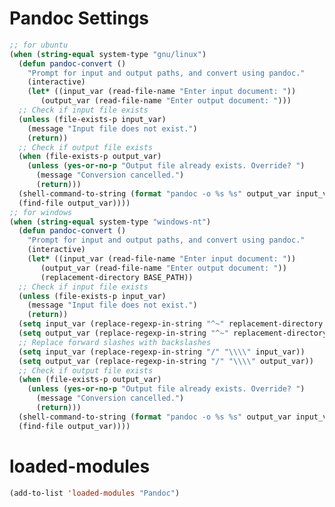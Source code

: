 * Pandoc Settings
#+begin_src emacs-lisp
  ;; for ubuntu
  (when (string-equal system-type "gnu/linux")
    (defun pandoc-convert ()
      "Prompt for input and output paths, and convert using pandoc."
      (interactive)
      (let* ((input_var (read-file-name "Enter input document: "))
	     (output_var (read-file-name "Enter output document: ")))
	;; Check if input file exists
	(unless (file-exists-p input_var)
	  (message "Input file does not exist.")
	  (return))
	;; Check if output file exists
	(when (file-exists-p output_var)
	  (unless (yes-or-no-p "Output file already exists. Override? ")
	    (message "Conversion cancelled.")
	    (return)))
	(shell-command-to-string (format "pandoc -o %s %s" output_var input_var))
	(find-file output_var))))
  ;; for windows
  (when (string-equal system-type "windows-nt")
    (defun pandoc-convert ()
      "Prompt for input and output paths, and convert using pandoc."
      (interactive)
      (let* ((input_var (read-file-name "Enter input document: "))
	     (output_var (read-file-name "Enter output document: "))
	     (replacement-directory BASE_PATH))
	;; Check if input file exists
	(unless (file-exists-p input_var)
	  (message "Input file does not exist.")
	  (return))
	(setq input_var (replace-regexp-in-string "^~" replacement-directory input_var))
	(setq output_var (replace-regexp-in-string "^~" replacement-directory output_var))
	;; Replace forward slashes with backslashes
	(setq input_var (replace-regexp-in-string "/" "\\\\" input_var))
	(setq output_var (replace-regexp-in-string "/" "\\\\" output_var))
	;; Check if output file exists
	(when (file-exists-p output_var)
	  (unless (yes-or-no-p "Output file already exists. Override? ")
	    (message "Conversion cancelled.")
	    (return)))
	(shell-command-to-string (format "pandoc -o %s %s" output_var input_var))
	(find-file output_var))))
#+end_src
* loaded-modules
#+begin_src emacs-lisp
  (add-to-list 'loaded-modules "Pandoc")
#+end_src
